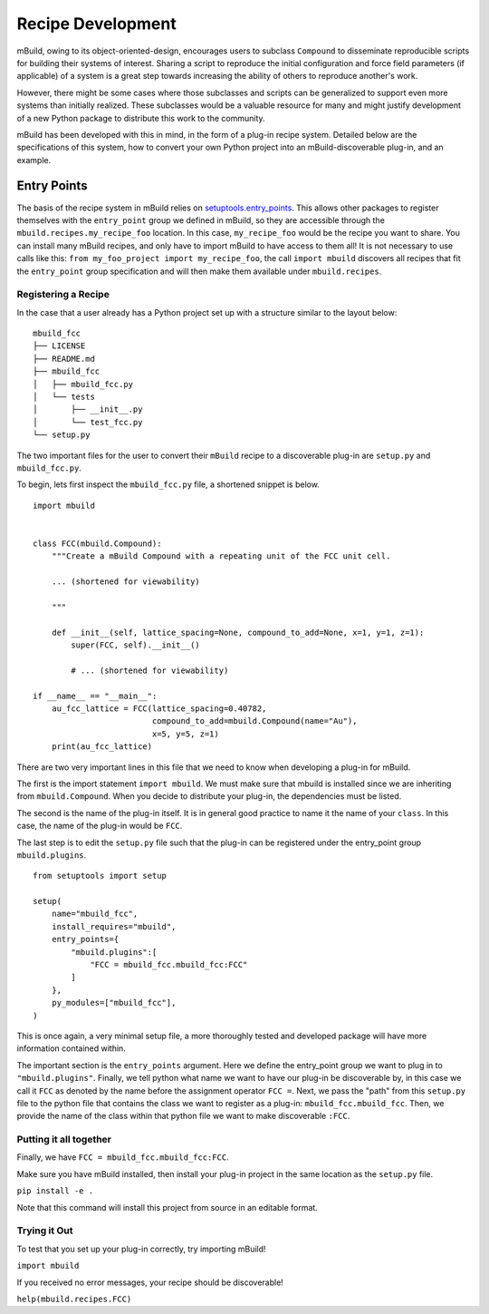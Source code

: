 ==============
Recipe Development
==============

mBuild, owing to its object-oriented-design, encourages users to subclass ``Compound`` to disseminate reproducible scripts for building their systems of interest.
Sharing a script to reproduce the initial configuration and force field parameters (if applicable) of a system is a great step towards increasing the ability of others to reproduce another's work.

However, there might be some cases where those subclasses and scripts can be generalized to support even more systems than initially realized.
These subclasses would be a valuable resource for many and might justify development of a new Python package to distribute this work to the community.


mBuild has been developed with this in mind, in the form of a plug-in recipe system.
Detailed below are the specifications of this system, how to convert your own Python project into an mBuild-discoverable plug-in, and an example.

Entry Points
--------

The basis of the recipe system in mBuild relies on `setuptools.entry_points <https://packaging.python.org/guides/creating-and-discovering-plugins/#using-package-metadata>`_.
This allows other packages to register themselves with the ``entry_point`` group we defined in mBuild, so they are accessible through the ``mbuild.recipes.my_recipe_foo`` location.
In this case, ``my_recipe_foo`` would be the recipe you want to share.
You can install many mBuild recipes, and only have to import mBuild to have access to them all!
It is not necessary to use calls like this: ``from my_foo_project import my_recipe_foo``, the call ``import mbuild`` discovers all recipes that fit the ``entry_point`` group specification and will then make them available under ``mbuild.recipes``. 

Registering a Recipe
________


In the case that a user already has a Python project set up with a structure similar to the layout below:

::

    mbuild_fcc
    ├── LICENSE
    ├── README.md
    ├── mbuild_fcc
    │   ├── mbuild_fcc.py
    │   └── tests
    │       ├── __init__.py
    │       └── test_fcc.py
    └── setup.py


The two important files for the user to convert their ``mBuild`` recipe to a discoverable plug-in are ``setup.py`` and ``mbuild_fcc.py``.

To begin, lets first inspect the ``mbuild_fcc.py`` file, a shortened snippet is below.

::

    import mbuild


    class FCC(mbuild.Compound):
        """Create a mBuild Compound with a repeating unit of the FCC unit cell.

        ... (shortened for viewability)

        """

        def __init__(self, lattice_spacing=None, compound_to_add=None, x=1, y=1, z=1):
            super(FCC, self).__init__()

            # ... (shortened for viewability)

    if __name__ == "__main__":
        au_fcc_lattice = FCC(lattice_spacing=0.40782,
                             compound_to_add=mbuild.Compound(name="Au"),
                             x=5, y=5, z=1)
        print(au_fcc_lattice)



There are two very important lines in this file that we need to know when developing a plug-in for mBuild.

The first is the import statement ``import mbuild``.
We must make sure that mbuild is installed since we are inheriting from ``mbuild.Compound``. When you decide to distribute your plug-in,
the dependencies must be listed.

The second is the name of the plug-in itself. It is in general good practice to name it the name of your ``class``.
In this case, the name of the plug-in would be ``FCC``.

The last step is to edit the ``setup.py`` file such that the plug-in can be registered under the entry_point group ``mbuild.plugins``.

::

    from setuptools import setup

    setup(
        name="mbuild_fcc",
        install_requires="mbuild",
        entry_points={
            "mbuild.plugins":[
                "FCC = mbuild_fcc.mbuild_fcc:FCC"
            ]
        },
        py_modules=["mbuild_fcc"],
    )

This is once again, a very minimal setup file, a more thoroughly tested and developed package will have more information contained within.

The important section is the ``entry_points`` argument. Here we define the entry_point group we want to plug in to ``"mbuild.plugins"``.
Finally, we tell python what name we want to have our plug-in be discoverable by, in this case we call it ``FCC`` as denoted by the name before the assignment operator ``FCC =``.
Next, we pass the "path" from this ``setup.py`` file to the python file that contains the class we want to register as a plug-in: ``mbuild_fcc.mbuild_fcc``.
Then, we provide the name of the class within that python file we want to make discoverable ``:FCC``.


Putting it all together
________

Finally, we have ``FCC = mbuild_fcc.mbuild_fcc:FCC``.

Make sure you have mBuild installed, then install your plug-in project in the same location as the ``setup.py`` file.

``pip install -e .``

Note that this command will install this project from source in an editable format.


Trying it Out
_________

To test that you set up your plug-in correctly, try importing mBuild!

``import mbuild``

If you received no error messages, your recipe should be discoverable!

``help(mbuild.recipes.FCC)``

